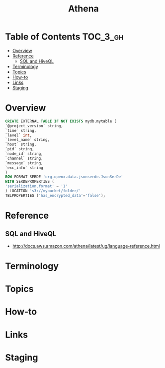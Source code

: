 #+TITLE: Athena

* Table of Contents :TOC_3_gh:
- [[#overview][Overview]]
- [[#reference][Reference]]
  - [[#sql-and-hiveql][SQL and HiveQL]]
- [[#terminology][Terminology]]
- [[#topics][Topics]]
- [[#how-to][How-to]]
- [[#links][Links]]
- [[#staging][Staging]]

* Overview
[[file:_img/screenshot_2017-10-19_15-32-12.png]]

[[file:_img/screenshot_2017-10-19_15-35-32.png]]

[[file:_img/screenshot_2017-10-19_15-35-08.png]]

[[file:_img/screenshot_2017-10-19_15-36-17.png]]

[[file:_img/screenshot_2017-10-19_15-41-34.png]]

#+BEGIN_SRC sql
  CREATE EXTERNAL TABLE IF NOT EXISTS mydb.mytable (
  `@project_version` string,
  `time` string,
  `level` int,
  `level_name` string,
  `host` string,
  `pid` string,
  `node_id` string,
  `channel` string,
  `message` string,
  `exc_info` string
  )
  ROW FORMAT SERDE 'org.openx.data.jsonserde.JsonSerDe'
  WITH SERDEPROPERTIES (
  'serialization.format' = '1'
  ) LOCATION 's3://mybucket/folder/'
  TBLPROPERTIES ('has_encrypted_data'='false');
#+END_SRC

* Reference
** SQL and HiveQL
- http://docs.aws.amazon.com/athena/latest/ug/language-reference.html

* Terminology
* Topics
* How-to
* Links

* Staging
